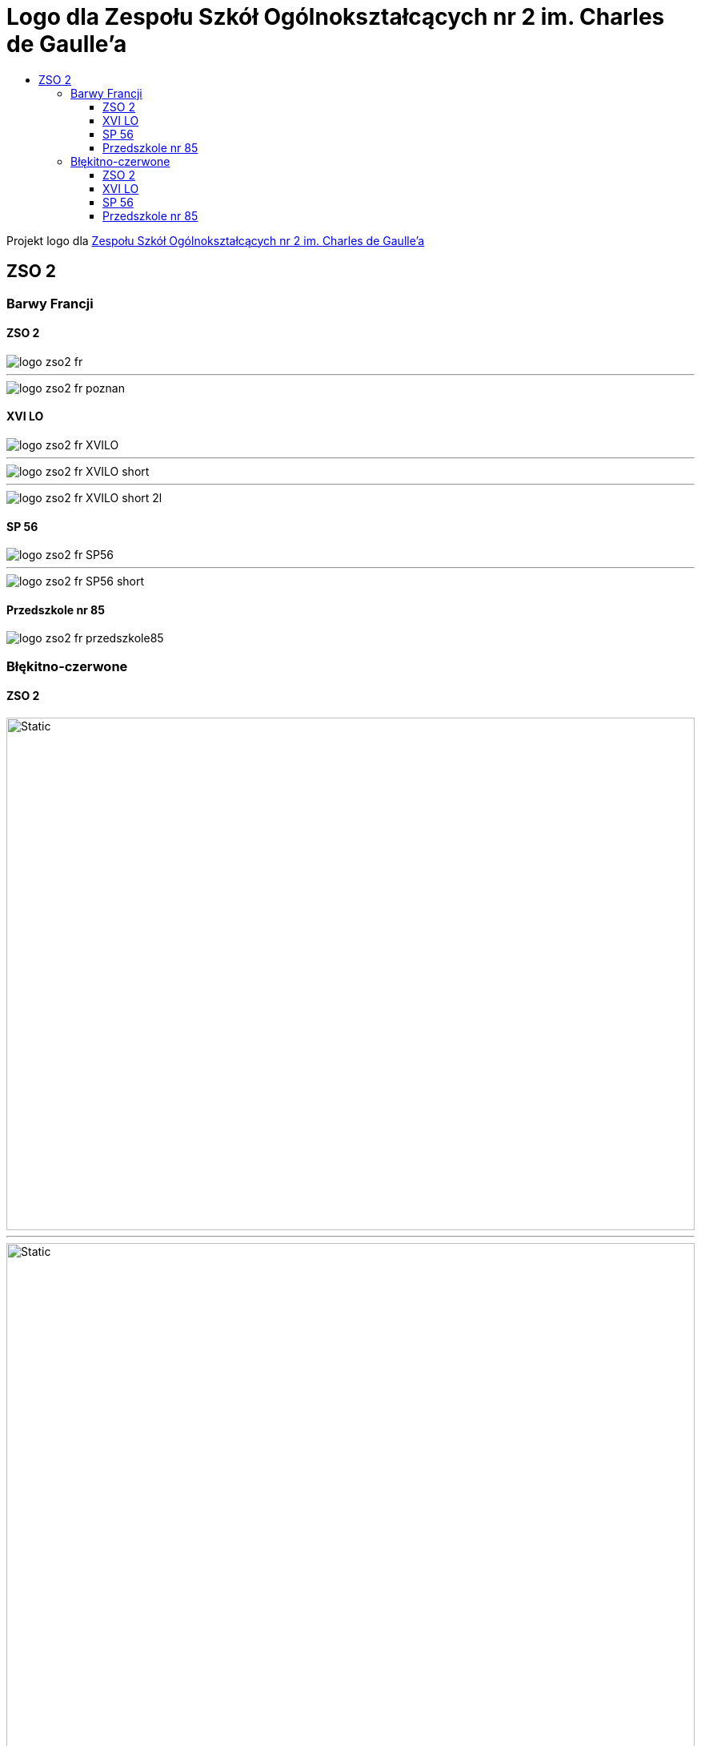 = Logo dla Zespołu Szkół Ogólnokształcących nr 2 im. Charles de Gaulle'a
:toc:
:toclevels: 3
:toc-title: 

Projekt logo dla https://zso2.pl[Zespołu Szkół Ogólnokształcących nr 2 im. Charles de Gaulle'a]

== ZSO 2

=== Barwy Francji

==== ZSO 2

image::logo-zso2-fr.svg[]
---
image::logo-zso2-fr-poznan.svg[]

==== XVI LO

image::logo-zso2-fr-XVILO.svg[]
---
image::logo-zso2-fr-XVILO-short.svg[]
---
image::logo-zso2-fr-XVILO-short-2l.svg[]

==== SP 56

image::logo-zso2-fr-SP56.svg[]
---
image::logo-zso2-fr-SP56-short.svg[]

==== Przedszkole nr 85

image::logo-zso2-fr-przedszkole85.svg[]

=== Błękitno-czerwone

==== ZSO 2

image::logo-zso2.svg[Static,860,640,opts=inline]
---
image::logo-zso2-poznan.svg[Static,860,640,opts=inline]

==== XVI LO

image::logo-zso2-XVILO.svg[Static,860,640,opts=inline]
---
image::logo-zso2-XVILO-short.svg[Static,860,640,opts=inline]
---
image::logo-zso2-XVILO-short-2l.svg[Static,860,640,opts=inline]

==== SP 56

image::logo-zso2-SP56.svg[Static,860,640,opts=inline]
---
image::logo-zso2-SP56-short.svg[Static,860,640,opts=inline]

==== Przedszkole nr 85

image::logo-zso2-przedszkole85.svg[Static,860,640,opts=inline]